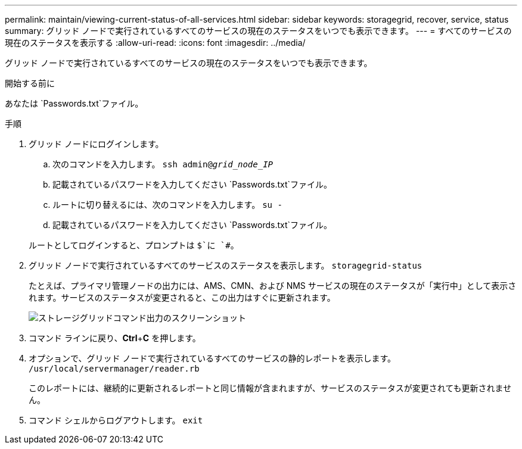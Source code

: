 ---
permalink: maintain/viewing-current-status-of-all-services.html 
sidebar: sidebar 
keywords: storagegrid, recover, service, status 
summary: グリッド ノードで実行されているすべてのサービスの現在のステータスをいつでも表示できます。 
---
= すべてのサービスの現在のステータスを表示する
:allow-uri-read: 
:icons: font
:imagesdir: ../media/


[role="lead"]
グリッド ノードで実行されているすべてのサービスの現在のステータスをいつでも表示できます。

.開始する前に
あなたは `Passwords.txt`ファイル。

.手順
. グリッド ノードにログインします。
+
.. 次のコマンドを入力します。 `ssh admin@_grid_node_IP_`
.. 記載されているパスワードを入力してください `Passwords.txt`ファイル。
.. ルートに切り替えるには、次のコマンドを入力します。 `su -`
.. 記載されているパスワードを入力してください `Passwords.txt`ファイル。


+
ルートとしてログインすると、プロンプトは `$`に `#`。

. グリッド ノードで実行されているすべてのサービスのステータスを表示します。 `storagegrid-status`
+
たとえば、プライマリ管理ノードの出力には、AMS、CMN、および NMS サービスの現在のステータスが「実行中」として表示されます。サービスのステータスが変更されると、この出力はすぐに更新されます。

+
image::../media/storagegrid_status_output.gif[ストレージグリッドコマンド出力のスクリーンショット]

. コマンド ラインに戻り、*Ctrl*+*C* を押します。
. オプションで、グリッド ノードで実行されているすべてのサービスの静的レポートを表示します。 `/usr/local/servermanager/reader.rb`
+
このレポートには、継続的に更新されるレポートと同じ情報が含まれますが、サービスのステータスが変更されても更新されません。

. コマンド シェルからログアウトします。 `exit`

